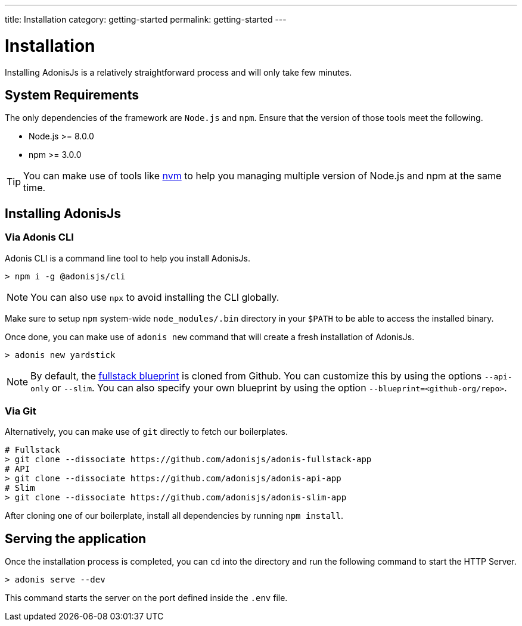 ---
title: Installation
category: getting-started
permalink: getting-started
---

= Installation

toc::[]

Installing AdonisJs is a relatively straightforward process and will only take few minutes.

== System Requirements

The only dependencies of the framework are `Node.js` and `npm`.
Ensure that the version of those tools meet the following.

- Node.js >= 8.0.0
- npm >= 3.0.0

TIP: You can make use of tools like link:https://github.com/creationix/nvm[nvm, window="_blank"] to help you managing multiple version of Node.js and npm at the same time.

== Installing AdonisJs

=== Via Adonis CLI

Adonis CLI is a command line tool to help you install AdonisJs.

[source, bash]
----
> npm i -g @adonisjs/cli
----

NOTE: You can also use `npx` to avoid installing the CLI globally.

Make sure to setup `npm` system-wide `node_modules/.bin` directory in your `$PATH` to be able to access the installed binary.

Once done, you can make use of `adonis new` command that will create a fresh installation of AdonisJs.

[source, bash]
----
> adonis new yardstick
----

NOTE: By default, the link:https://github.com/adonisjs/adonis-fullstack-app[fullstack blueprint, window="_blank"] is cloned from Github.
You can customize this by using the options `--api-only` or `--slim`. You can also specify your own blueprint by using the option `--blueprint=<github-org/repo>`.

=== Via Git

Alternatively, you can make use of `git` directly to fetch our boilerplates.

[source, bash]
----
# Fullstack
> git clone --dissociate https://github.com/adonisjs/adonis-fullstack-app
# API
> git clone --dissociate https://github.com/adonisjs/adonis-api-app
# Slim
> git clone --dissociate https://github.com/adonisjs/adonis-slim-app
----

After cloning one of our boilerplate, install all dependencies by running `npm install`.

== Serving the application

Once the installation process is completed, you can `cd` into the directory and run the following command to start the HTTP Server.

[source, bash]
----
> adonis serve --dev
----

This command starts the server on the port defined inside the `.env` file.
